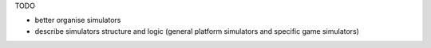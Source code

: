 TODO

- better organise simulators
- describe simulators structure and logic (general platform simulators and specific game simulators)